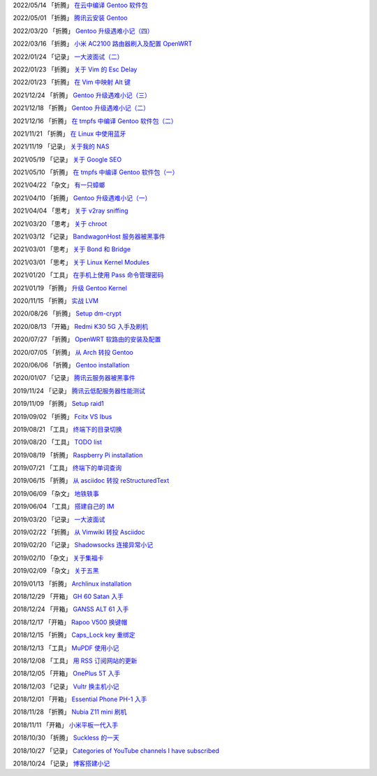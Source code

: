 2022/05/14 「折腾」 `在云中编译 Gentoo 软件包 <2022/05/14_在云中编译%20Gentoo%20软件包.html>`_

2022/05/01 「折腾」 `腾讯云安装 Gentoo <2022/05/01_腾讯云安装%20Gentoo.html>`_

2022/03/20 「折腾」 `Gentoo 升级遇难小记（四） <2022/03/20_Gentoo%20升级遇难小记（四）.html>`_

2022/03/16 「折腾」 `小米 AC2100 路由器刷入及配置 OpenWRT <2022/03/16_小米%20AC2100%20路由器刷入及配置%20OpenWRT.html>`_

2022/01/24 「记录」 `一大波面试（二） <2022/01/24_一大波面试（二）.html>`_

2022/01/23 「折腾」 `关于 Vim 的 Esc Delay <2022/01/23_关于%20Vim%20的%20Esc%20Delay.html>`_

2022/01/23 「折腾」 `在 Vim 中映射 Alt 键 <2022/01/23_在%20Vim%20中映射%20Alt%20键.html>`_

2021/12/24 「折腾」 `Gentoo 升级遇难小记（三） <2021/12/24_Gentoo%20升级遇难小记（三）.html>`_

2021/12/18 「折腾」 `Gentoo 升级遇难小记（二） <2021/12/18_Gentoo%20升级遇难小记（二）.html>`_

2021/12/16 「折腾」 `在 tmpfs 中编译 Gentoo 软件包（二） <2021/12/16_在%20tmpfs%20中编译%20Gentoo%20软件包（二）.html>`_

2021/11/21 「折腾」 `在 Linux 中使用蓝牙 <2021/11/21_在%20Linux%20中使用蓝牙.html>`_

2021/11/19 「记录」 `关于我的 NAS <2021/11/19_关于我的%20NAS.html>`_

2021/05/19 「记录」 `关于 Google SEO <2021/05/19_关于%20Google%20SEO.html>`_

2021/05/10 「折腾」 `在 tmpfs 中编译 Gentoo 软件包（一） <2021/05/10_在%20tmpfs%20中编译%20Gentoo%20软件包（一）.html>`_

2021/04/22 「杂文」 `有一只蟑螂 <2021/04/22_有一只蟑螂.html>`_

2021/04/10 「折腾」 `Gentoo 升级遇难小记（一） <2021/04/10_Gentoo%20升级遇难小记（一）.html>`_

2021/04/04 「思考」 `关于 v2ray sniffing <2021/04/04_关于%20v2ray%20sniffing.html>`_

2021/03/20 「思考」 `关于 chroot <2021/03/20_关于%20chroot.html>`_

2021/03/12 「记录」 `BandwagonHost 服务器被黑事件 <2021/03/12_BandwagonHost%20服务器被黑事件.html>`_

2021/03/01 「思考」 `关于 Bond 和 Bridge <2021/03/01_关于%20Bond%20和%20Bridge.html>`_

2021/03/01 「思考」 `关于 Linux Kernel Modules <2021/03/01_关于%20Linux%20Kernel%20Modules.html>`_

2021/01/20 「工具」 `在手机上使用 Pass 命令管理密码 <2021/01/20_在手机上使用%20Pass%20命令管理密码.html>`_

2021/01/19 「折腾」 `升级 Gentoo Kernel <2021/01/19_升级%20Gentoo%20Kernel.html>`_

2020/11/15 「折腾」 `实战 LVM <2020/11/15_实战%20LVM.html>`_

2020/08/26 「折腾」 `Setup dm-crypt <2020/08/26_Setup%20dm-crypt.html>`_

2020/08/13 「开箱」 `Redmi K30 5G 入手及刷机 <2020/08/13_Redmi%20K30%205G%20入手及刷机.html>`_

2020/07/27 「折腾」 `OpenWRT 软路由的安装及配置 <2020/07/27_OpenWRT%20软路由的安装及配置.html>`_

2020/07/05 「折腾」 `从 Arch 转投 Gentoo <2020/07/05_从%20Arch%20转投%20Gentoo.html>`_

2020/06/06 「折腾」 `Gentoo installation <2020/06/06_Gentoo%20installation.html>`_

2020/01/07 「记录」 `腾讯云服务器被黑事件 <2020/01/07_腾讯云服务器被黑事件.html>`_

2019/11/24 「记录」 `腾讯云低配服务器性能测试 <2019/11/24_腾讯云低配服务器性能测试.html>`_

2019/11/09 「折腾」 `Setup raid1 <2019/11/09_Setup%20raid1.html>`_

2019/09/02 「折腾」 `Fcitx VS Ibus <2019/09/02_Fcitx_VS_Ibus.html>`_

2019/08/21 「工具」 `终端下的目录切换 <2019/08/21_终端下的目录切换.html>`_

2019/08/20 「工具」 `TODO list <2019/08/20_TODO%20list.html>`_

2019/08/19 「折腾」 `Raspberry Pi installation <2019/08/19_Raspberry%20Pi%20installation.html>`_

2019/07/21 「工具」 `终端下的单词查询 <2019/07/21_终端下的单词查询.html>`_

2019/06/15 「折腾」 `从 asciidoc 转投 reStructuredText <2019/06/15_从%20asciidoc%20转投%20reStructuredText.html>`_

2019/06/09 「杂文」 `地铁轶事 <2019/06/09_地铁轶事.html>`_

2019/06/04 「工具」 `搭建自己的 IM <2019/06/04_搭建自己的%20IM.html>`_

2019/03/20 「记录」 `一大波面试 <2019/03/20_一大波面试.html>`_

2019/02/22 「折腾」 `从 Vimwiki 转投 Asciidoc <2019/02/22_从%20Vimwiki%20转投%20Asciidoc.html>`_

2019/02/20 「记录」 `Shadowsocks 连接异常小记 <2019/02/20_Shadowsocks%20连接异常小记.html>`_

2019/02/10 「杂文」 `关于集福卡 <2019/02/10_关于集福卡.html>`_

2019/02/09 「杂文」 `关于五黑 <2019/02/09_关于五黑.html>`_

2019/01/13 「折腾」 `Archlinux installation <2019/01/13_Archlinux%20installation.html>`_

2018/12/29 「开箱」 `GH 60 Satan 入手 <2018/12/29_GH%2060%20Satan%20入手.html>`_

2018/12/24 「开箱」 `GANSS ALT 61 入手 <2018/12/24_GANSS%20ALT%2061%20入手.html>`_

2018/12/17 「开箱」 `Rapoo V500 换键帽 <2018/12/17_Rapoo%20V500%20换键帽.html>`_

2018/12/15 「折腾」 `Caps_Lock key 重绑定 <2018/12/15_Caps_Lock%20key%20重绑定.html>`_

2018/12/13 「工具」 `MuPDF 使用小记 <2018/12/13_MuPDF%20使用小记.html>`_

2018/12/08 「工具」 `用 RSS 订阅网站的更新 <2018/12/08_用%20RSS%20订阅网站的更新.html>`_

2018/12/05 「开箱」 `OnePlus 5T 入手 <2018/12/05_OnePlus%205T%20入手.html>`_

2018/12/03 「记录」 `Vultr 换主机小记 <2018/12/03_Vultr%20换主机小记.html>`_

2018/12/01 「开箱」 `Essential Phone PH-1 入手 <2018/12/01_Essential%20Phone%20PH-1%20入手.html>`_

2018/11/28 「折腾」 `Nubia Z11 mini 刷机 <2018/11/28_Nubia%20Z11%20mini%20刷机.html>`_

2018/11/11 「开箱」 `小米平板一代入手 <2018/11/11_小米平板一代入手.html>`_

2018/10/30 「折腾」 `Suckless 的一天 <2018/10/30_Suckless%20的一天.html>`_

2018/10/27 「记录」 `Categories of YouTube channels I have subscribed <2018/10/27_Categories%20of%20YouTube%20channels%20I%20have%20subscribed.html>`_

2018/10/24 「记录」 `博客搭建小记 <2018/10/24_博客搭建小记.html>`_
